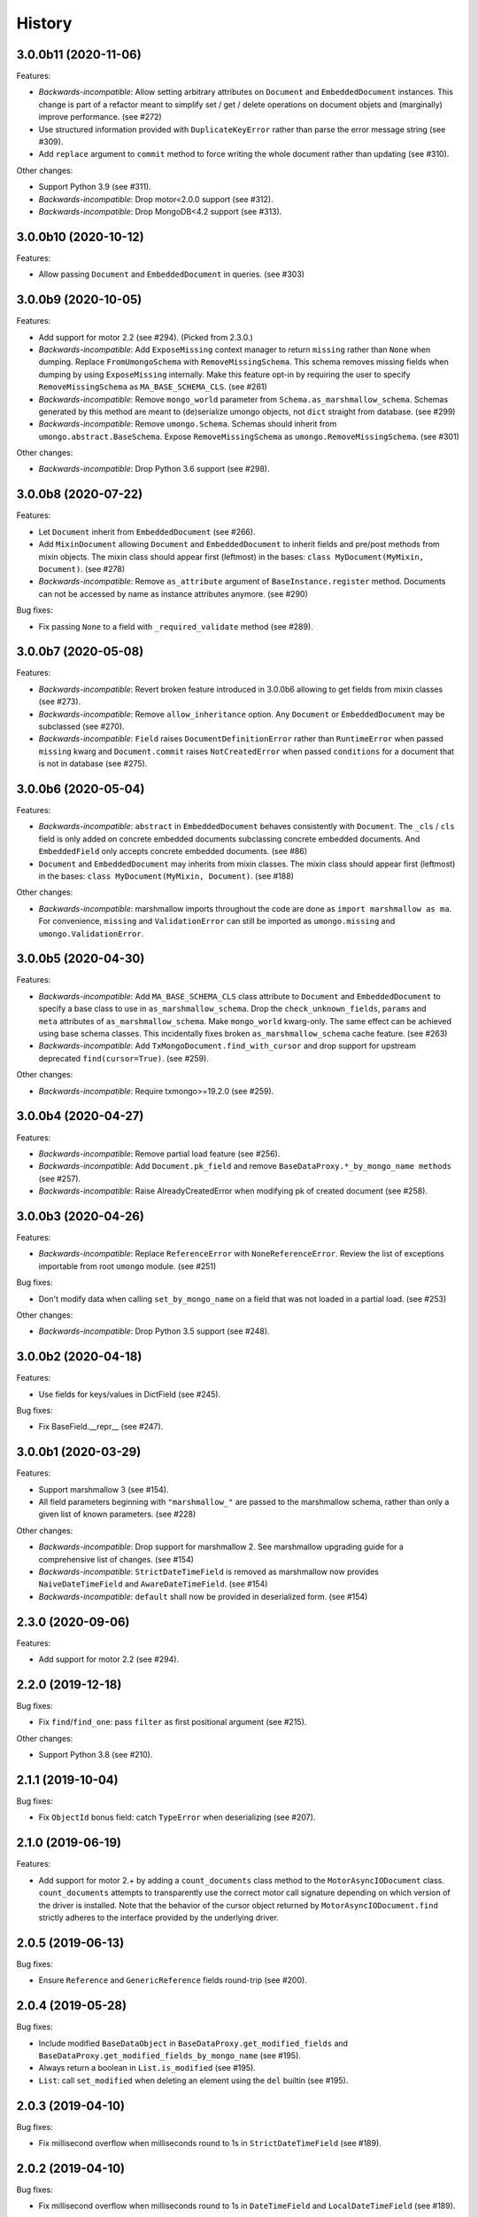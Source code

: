 =======
History
=======

3.0.0b11 (2020-11-06)
---------------------

Features:

* *Backwards-incompatible*: Allow setting arbitrary attributes on ``Document``
  and ``EmbeddedDocument`` instances. This change is part of a refactor meant
  to simplify set / get / delete operations on document objets and (marginally)
  improve performance. (see #272)
* Use structured information provided with ``DuplicateKeyError`` rather than
  parse the error message string (see #309).
* Add ``replace`` argument to ``commit`` method to force writing the whole
  document rather than updating (see #310).

Other changes:

* Support Python 3.9 (see #311).
* *Backwards-incompatible*: Drop motor<2.0.0 support (see #312).
* *Backwards-incompatible*: Drop MongoDB<4.2 support (see #313).

3.0.0b10 (2020-10-12)
---------------------

Features:

* Allow passing ``Document`` and ``EmbeddedDocument`` in queries. (see #303)

3.0.0b9 (2020-10-05)
--------------------

Features:

* Add support for motor 2.2 (see #294). (Picked from 2.3.0.)
* *Backwards-incompatible*: Add ``ExposeMissing`` context manager to return
  ``missing`` rather than ``None`` when dumping. Replace ``FromUmongoSchema``
  with ``RemoveMissingSchema``. This schema removes missing fields when dumping
  by using ``ExposeMissing`` internally. Make this feature opt-in by requiring
  the user to specify ``RemoveMissingSchema`` as ``MA_BASE_SCHEMA_CLS``.
  (see #261)
* *Backwards-incompatible*: Remove ``mongo_world`` parameter from
  ``Schema.as_marshmallow_schema``. Schemas generated by this method are meant
  to (de)serialize umongo objects, not ``dict`` straight from database.
  (see #299)
* *Backwards-incompatible*: Remove ``umongo.Schema``. Schemas should inherit
  from ``umongo.abstract.BaseSchema``. Expose ``RemoveMissingSchema`` as
  ``umongo.RemoveMissingSchema``. (see #301)

Other changes:

* *Backwards-incompatible*: Drop Python 3.6 support (see #298).


3.0.0b8 (2020-07-22)
--------------------

Features:

* Let ``Document`` inherit from ``EmbeddedDocument`` (see #266).

* Add ``MixinDocument`` allowing ``Document`` and ``EmbeddedDocument`` to
  inherit fields and pre/post methods from mixin objects. The mixin class
  should appear first (leftmost) in the bases:
  ``class MyDocument(MyMixin, Document)``. (see #278)

* *Backwards-incompatible*: Remove ``as_attribute`` argument of
  ``BaseInstance.register`` method. Documents can not be accessed by name as
  instance attributes anymore. (see #290)

Bug fixes:

* Fix passing ``None`` to a field with ``_required_validate`` method
  (see #289).

3.0.0b7 (2020-05-08)
--------------------

Features:

* *Backwards-incompatible*: Revert broken feature introduced in 3.0.0b6
  allowing to get fields from mixin classes (see #273).

* *Backwards-incompatible*: Remove ``allow_inheritance`` option. Any
  ``Document`` or ``EmbeddedDocument`` may be subclassed (see #270).

* *Backwards-incompatible*: ``Field`` raises ``DocumentDefinitionError`` rather
  than ``RuntimeError`` when passed ``missing`` kwarg and ``Document.commit``
  raises ``NotCreatedError`` when passed ``conditions`` for a document that is
  not in database (see #275).

3.0.0b6 (2020-05-04)
--------------------

Features:

* *Backwards-incompatible*: ``abstract`` in ``EmbeddedDocument`` behaves
  consistently with ``Document``. The ``_cls`` / ``cls`` field is only added
  on concrete embedded documents subclassing concrete embedded documents. And
  ``EmbeddedField`` only accepts concrete embedded documents. (see #86)

* ``Document`` and ``EmbeddedDocument`` may inherits from mixin classes. The
  mixin class should appear first (leftmost) in the bases:
  ``class MyDocument(MyMixin, Document)``. (see #188)

Other changes:

* *Backwards-incompatible*: marshmallow imports throughout the code are done as
  ``import marshmallow as ma``. For convenience, ``missing`` and
  ``ValidationError`` can still be imported as ``umongo.missing`` and
  ``umongo.ValidationError``.

3.0.0b5 (2020-04-30)
--------------------

Features:

* *Backwards-incompatible*: Add ``MA_BASE_SCHEMA_CLS`` class attribute to
  ``Document`` and ``EmbeddedDocument`` to specify a base class to use in
  ``as_marshmallow_schema``. Drop the ``check_unknown_fields``, ``params`` and
  ``meta`` attributes of ``as_marshmallow_schema``. Make ``mongo_world``
  kwarg-only. The same effect can be achieved using base schema classes.
  This incidentally fixes broken ``as_marshmallow_schema`` cache feature.
  (see #263)
* *Backwards-incompatible*: Add ``TxMongoDocument.find_with_cursor`` and
  drop support for upstream deprecated ``find(cursor=True)``. (see #259).

Other changes:

* *Backwards-incompatible*: Require txmongo>=19.2.0 (see #259).

3.0.0b4 (2020-04-27)
--------------------

Features:

* *Backwards-incompatible*: Remove partial load feature (see #256).
* *Backwards-incompatible*: Add ``Document.pk_field`` and remove
  ``BaseDataProxy.*_by_mongo_name methods`` (see #257).
* *Backwards-incompatible*: Raise AlreadyCreatedError when modifying pk of
  created document (see #258).

3.0.0b3 (2020-04-26)
--------------------

Features:

* *Backwards-incompatible*: Replace ``ReferenceError`` with
  ``NoneReferenceError``. Review the list of exceptions importable from
  root ``umongo`` module. (see #251)

Bug fixes:

* Don't modify data when calling ``set_by_mongo_name`` on a field that was not
  loaded in a partial load. (see #253)

Other changes:

* *Backwards-incompatible*: Drop Python 3.5 support (see #248).

3.0.0b2 (2020-04-18)
--------------------

Features:

* Use fields for keys/values in DictField (see #245).

Bug fixes:

* Fix BaseField.__repr__ (see #247).

3.0.0b1 (2020-03-29)
--------------------

Features:

* Support marshmallow 3 (see #154).
* All field parameters beginning with ``"marshmallow_"`` are passed to the
  marshmallow schema, rather than only a given list of known parameters.
  (see #228)

Other changes:

* *Backwards-incompatible*: Drop support for marshmallow 2. See marshmallow
  upgrading guide for a comprehensive list of changes. (see #154)
* *Backwards-incompatible*: ``StrictDateTimeField`` is removed as marshmallow
  now provides ``NaiveDateTimeField`` and ``AwareDateTimeField``. (see #154)
* *Backwards-incompatible*: ``default`` shall now be provided in deserialized
  form. (see #154)

2.3.0 (2020-09-06)
------------------

Features:

* Add support for motor 2.2 (see #294).

2.2.0 (2019-12-18)
------------------

Bug fixes:

* Fix ``find``/``find_one``: pass ``filter`` as first positional argument
  (see #215).

Other changes:

* Support Python 3.8 (see #210).

2.1.1 (2019-10-04)
------------------

Bug fixes:

* Fix ``ObjectId`` bonus field: catch ``TypeError`` when deserializing
  (see #207).

2.1.0 (2019-06-19)
------------------

Features:

* Add support for motor 2.+ by adding a ``count_documents`` class method to the
  ``MotorAsyncIODocument`` class. ``count_documents`` attempts to transparently
  use the correct motor call signature depending on which version of the
  driver is installed. Note that the behavior of the cursor object returned by
  ``MotorAsyncIODocument.find`` strictly adheres to the interface provided by
  the underlying driver.

2.0.5 (2019-06-13)
------------------

Bug fixes:

* Ensure ``Reference`` and ``GenericReference`` fields round-trip (see #200).

2.0.4 (2019-05-28)
------------------

Bug fixes:

* Include modified ``BaseDataObject`` in ``BaseDataProxy.get_modified_fields``
  and ``BaseDataProxy.get_modified_fields_by_mongo_name`` (see #195).
* Always return a boolean in ``List.is_modified`` (see #195).
* ``List``: call ``set_modified`` when deleting an element using the ``del``
  builtin (see #195).

2.0.3 (2019-04-10)
------------------

Bug fixes:

* Fix millisecond overflow when milliseconds round to 1s in
  ``StrictDateTimeField`` (see #189).

2.0.2 (2019-04-10)
------------------

Bug fixes:

* Fix millisecond overflow when milliseconds round to 1s in ``DateTimeField``
  and ``LocalDateTimeField`` (see #189).

2.0.1 (2019-03-25)
------------------

Bug fixes:

* Fix deserialization of ``EmbeddedDocument`` containing fields overriding
  ``_deserialize_from_mongo`` (see #186).

2.0.0 (2019-03-18)
------------------

Features:

* *Backwards-incompatible*: ``missing`` attribute is no longer used in umongo
  fields, only ``default`` is used. ``marshmallow_missing`` and
  ``marshmallow_default`` attribute can be used to overwrite the value to use
  in the pure marshmallow field returned by ``as_marshmallow_field`` method
  (see #36 and #107).
* *Backwards-incompatible*: ``as_marshmallow_field`` does not pass
  ``load_from``, ``dump_to`` and ``attribute`` to the pure marshmallow field
  anymore. It only passes ``validate``, ``required``, ``allow_none``,
  ``dump_only``, ``load_only`` and ``error_messages``, as well as ``default``
  and ``missing`` values inferred from umongo's ``default``. Parameters
  prefixed with ``marshmallow_`` in the umongo field are passed to the pure
  marshmallow field and override their non-prefixed counterpart. (see #170)
* *Backwards-incompatible*: ``DictField`` and ``ListField`` don't default to
  empty ``Dict``/``List``. To keep old behaviour, pass ``dict``/``list`` as
  default. (see #105)
* *Backwards-incompatible*: Serialize empty ``Dict``/``List`` as empty rather
  than missing (see #105).
* Round datetimes to millisecond precision in ``DateTimeField``,
  ``LocalDateTimeField`` and ``StrictDateTimeField`` to keep consistency
  between object and database representation (see #172 and #175).
* Add ``DateField`` (see #178).

Bug fixes:

* Fix passing a default value to a ``DictField``/``ListField`` as a raw Python
  ``dict``/``list`` (see #78).
* The ``default`` parameter of a Field is deserialized and validated (see #174).

Other changes:

* Support Python 3.7 (see #181).
* *Backwards-incompatible*: Drop Python 3.4 support (see #176) and only use
  async/await coroutine style in asyncio framework (see #179).

1.2.0 (2019-02-08)
------------------

* Add ``Schema`` cache to ``as_marshmallow_schema`` (see #165).
* Add ``DecimalField``. This field only works on MongoDB 3.4+. (see #162)

1.1.0 (2019-01-14)
------------------

* Fix bug when filtering by id in a Document subclass find query (see #145).
* Fix __getattr__ to allow copying and deepcopying Document and EmbeddedDocument
  (see #157).
* Add Document.clone() method (see #158).

1.0.0 (2018-11-29)
------------------
* Raise ``UnknownFieldInDBError`` when an unknown field is found in database
  and not using ``BaseNonStrictDataProxy`` (see #121)
* Fix (non fatal) crash in garbage collector when using ``WrappedCursor`` with
  mongomock
* Depend on pymongo 3.7+ (see #149)
* Pass ``as_marshmallow_schema params`` to nested schemas. Since this change, every
  field's ``as_marshmallow_schema`` method should expect unknown ``**kwargs`` (see #101).
* Pass params to container field in ``ListField.as_marshmallow_schema`` (see #150)
* Add ``meta`` kwarg to ``as_marshmallow_schema`` to pass a ``dict`` of attributes
  for the schema's ``Meta`` class (see #151)

0.15.0 (2017-08-15)
-------------------
* Add `strict` option to (Embedded)DocumentOpts to allow loading of document
  with unknown fields from mongo (see #115)
* Fix fields serialization/deserialization when allow_none is True (see #69)
* Fix ReferenceFild assignment from another ReferenceField (see #110)
* Fix deletion of field proxied by a property (see #109)
* Fix StrictDateTime bonus field: _deserialize does not accept datetime.datetime
  instances (see #106)
* Add force_reload param to Reference.fetch (see #96)

0.14.0 (2017-03-03)
-------------------
* Fix bug in mashmallow tag handling (see #90)
* Fix allow none in DataProxy.set (see #89)
* Support motor 1.1 (see #87)

0.13.0 (2017-01-02)
-------------------

* Fix deserialization error with nested EmbeddedDocuments (see #84, #67)
* Add ``abstract`` and ``allow_inheritance`` options to EmbeddedDocument
* Remove buggy ``as_marshmallow_schema``'s parameter ``missing_accessor`` (see #73, #74)

0.12.0 (2016-11-11)
-------------------

* Replace ``Document.opts.children`` by ``offspring`` and fix grand child
  inheritance issue (see #66)
* Fix dependency since release of motor 1.0 with breaking API

0.11.0 (2016-11-02)
-------------------

* data_objects ``Dict`` and ``List`` inherit builtins ``dict`` and ``list``
* Document&EmbeddedDocument store fields passed during initialization
  as modified (see #50)
* Required field inside embedded document are handled correctly (see #61)
* Document support marshmallow's pre/post processors

0.10.0 (2016-09-29)
-------------------

* Add pre/post update/insert/delete hooks (see #22)
* Provide Umongo to Marshmallow schema/field conversion with
  schema.as_marshmallow_schema() and field.as_marshmallow_field() (see #34)
* List and Dict inherit from collections's UserList and UserDict instead
  of builtins types (needed due to metaprogramming conflict otherwise)
* DeleteError and UpdateError returns the driver result object instead
  of the raw error dict (except for motor which only has raw error dict)

0.9.0 (2016-06-11)
------------------

* Queries can now be expressed with the document's fields name instead of the
  name in database
* ``EmbeddedDocument`` also need to be registered by and instance before use

0.8.1 (2016-05-19)
------------------

* Replace ``Document.created`` by ``is_created`` (see #14)

0.8.0 (2016-05-18)
------------------

* Heavy rewrite of the project, lost of API breakage
* Documents are now first defined as templates then implemented
  inside an Instance
* DALs has been replaced by frameworks implementations of Builder
* Fix ``__getitem__`` for Pymongo.Cursor wrapper
* Add ``conditions`` argument to Document.commit
* Add ``count`` method to txmongo

0.7.8 (2016-4-28)
-----------------

* Fix setup.py style preventing release of version 0.7.7

0.7.7 (2016-4-28)
-----------------

* Fix await error with Reference.fetch
* Pymongo is now only installed with extra flavours of umongo

0.7.6 (2016-4-28)
-----------------

* Use extras_require to install driver along with umongo

0.7.5 (2016-4-23)
-----------------

* Fixing await (Python >= 3.5) support for motor-asyncio

0.7.4 (2016-4-21)
-----------------

* Fix missing package in setup.py

0.7.3 (2016-4-21)
-----------------

* Fix setup.py style preventing from release

0.7.2 (2016-4-21)
-----------------

* Fix crash when generating indexes on EmbeddedDocument

0.7.1 (2016-4-21)
-----------------

* Fix setup.py not to install tests package
* Pass status to Beta

0.7.0 (2016-4-21)
-----------------

* Add i18n support
* Add MongoMock support
* Documentation has been a lot extended

0.6.1 (2016-4-13)
-----------------

* Add ``<dal>_lazy_loader`` to configure Document's lazy_collection

0.6.0 (2016-4-12)
-----------------

* Heavy improvements everywhere !

0.1.0 (2016-1-22)
-----------------

* First release on PyPI.

